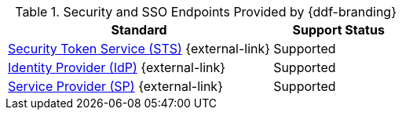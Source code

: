 :type: subCoreConcept
:section: Core Concepts
:status: published
:title: Security and SSO Endpoints Provided by {ddf-branding}
:parent: Standards Supported by {branding}
:order: 07

.Security and SSO Endpoints Provided by {ddf-branding}
[cols="2,1" options="header"]
|===
|Standard
|Support Status

|http://docs.oasis-open.org/ws-sx/ws-trust/v1.4/ws-trust-1.4-spec-ed-01.html#_Toc162064951[Security Token Service (STS)] {external-link}
|Supported

|https://www.oasis-open.org/committees/download.php/21111/saml-glossary-2.0-os.html#Identity+Provider[Identity Provider (IdP)] {external-link}
|Supported

|https://www.oasis-open.org/committees/download.php/21111/saml-glossary-2.0-os.html#Service&20;Provider[Service Provider (SP)] {external-link}
|Supported

|===
